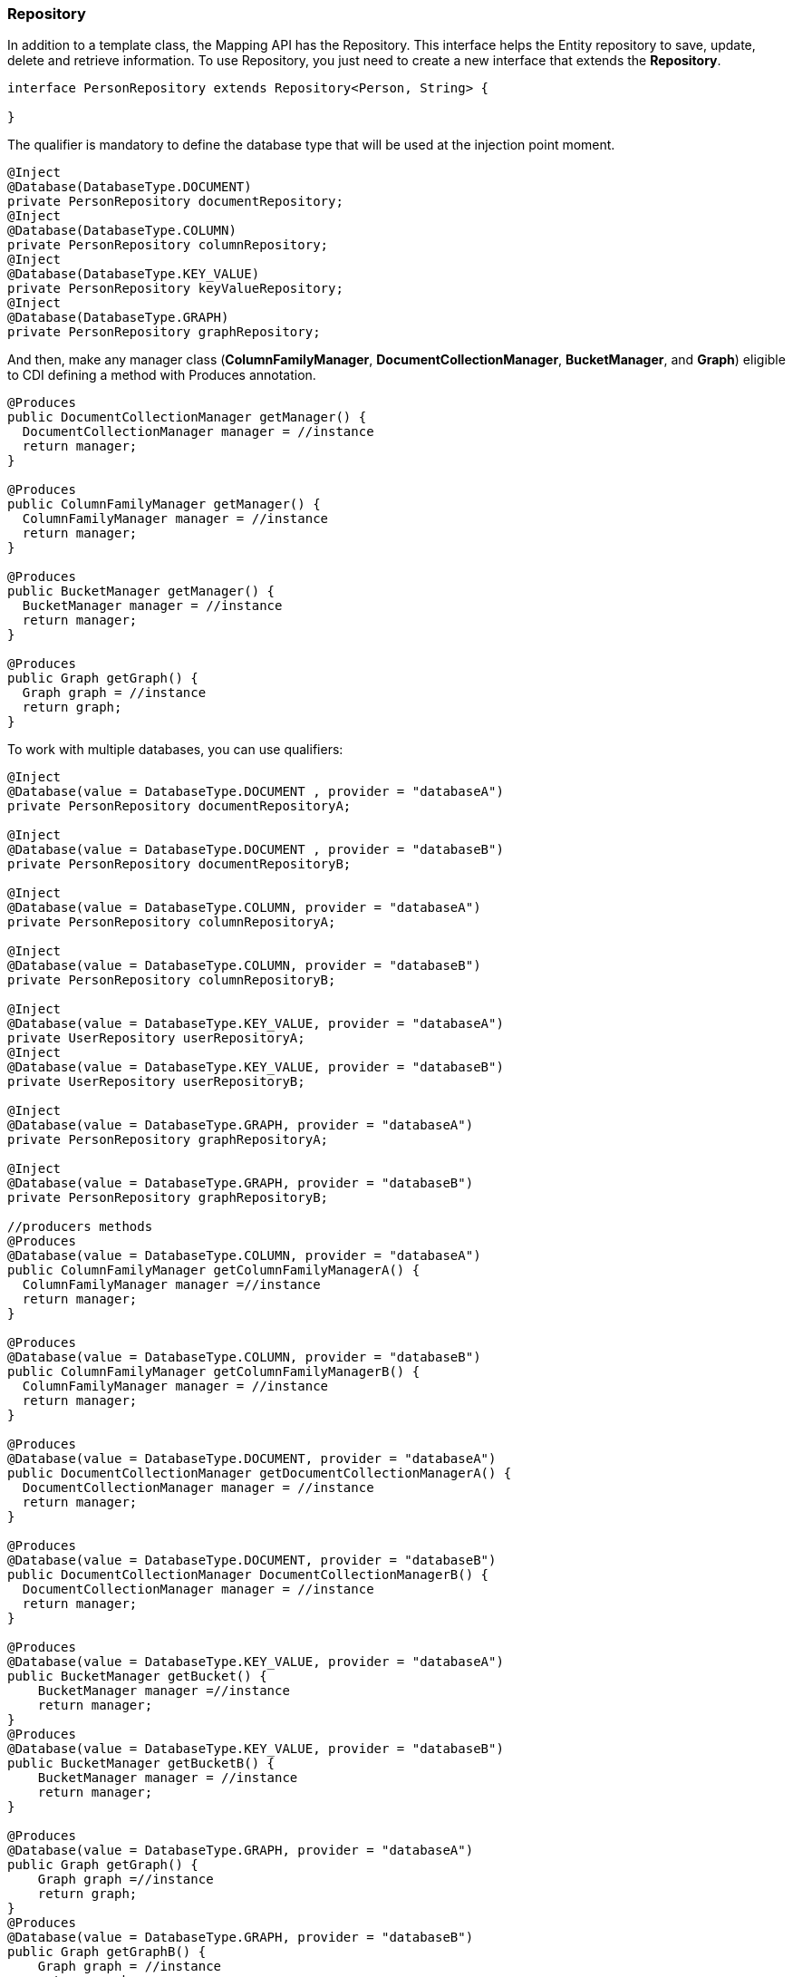 //
//  Copyright (c) 2018 Otávio Santana and others
//   All rights reserved. This program and the accompanying materials
//   are made available under the terms of the Eclipse Public License v1.0
//   and Apache License v2.0 which accompanies this distribution.
//   The Eclipse Public License is available at http://www.eclipse.org/legal/epl-v10.html
//   and the Apache License v2.0 is available at http://www.opensource.org/licenses/apache2.0.php.
//
//   You may elect to redistribute this code under either of these licenses.
//
//   Contributors:
//
//   Otavio Santana

=== Repository

In addition to a template class, the Mapping API has the Repository. This interface helps the Entity repository to save, update, delete and retrieve information. To use Repository, you just need to create a new interface that extends the *Repository*.

[source,java]
----
interface PersonRepository extends Repository<Person, String> {

}
----

The qualifier is mandatory to define the database type that will be used at the injection point moment.

[source,java]
----
@Inject
@Database(DatabaseType.DOCUMENT)
private PersonRepository documentRepository;
@Inject
@Database(DatabaseType.COLUMN)
private PersonRepository columnRepository;
@Inject
@Database(DatabaseType.KEY_VALUE)
private PersonRepository keyValueRepository;
@Inject
@Database(DatabaseType.GRAPH)
private PersonRepository graphRepository;
----

And then, make any manager class (*ColumnFamilyManager*, *DocumentCollectionManager*, *BucketManager*, and *Graph*) eligible to CDI defining a method with Produces annotation.

[source,java]
----
@Produces
public DocumentCollectionManager getManager() {
  DocumentCollectionManager manager = //instance
  return manager;
}

@Produces
public ColumnFamilyManager getManager() {
  ColumnFamilyManager manager = //instance
  return manager;
}

@Produces
public BucketManager getManager() {
  BucketManager manager = //instance
  return manager;
}

@Produces
public Graph getGraph() {
  Graph graph = //instance
  return graph;
}
----

To work with multiple databases, you can use qualifiers:

[source,java]
----
@Inject
@Database(value = DatabaseType.DOCUMENT , provider = "databaseA")
private PersonRepository documentRepositoryA;

@Inject
@Database(value = DatabaseType.DOCUMENT , provider = "databaseB")
private PersonRepository documentRepositoryB;

@Inject
@Database(value = DatabaseType.COLUMN, provider = "databaseA")
private PersonRepository columnRepositoryA;

@Inject
@Database(value = DatabaseType.COLUMN, provider = "databaseB")
private PersonRepository columnRepositoryB;

@Inject
@Database(value = DatabaseType.KEY_VALUE, provider = "databaseA")
private UserRepository userRepositoryA;
@Inject
@Database(value = DatabaseType.KEY_VALUE, provider = "databaseB")
private UserRepository userRepositoryB;

@Inject
@Database(value = DatabaseType.GRAPH, provider = "databaseA")
private PersonRepository graphRepositoryA;

@Inject
@Database(value = DatabaseType.GRAPH, provider = "databaseB")
private PersonRepository graphRepositoryB;

//producers methods
@Produces
@Database(value = DatabaseType.COLUMN, provider = "databaseA")
public ColumnFamilyManager getColumnFamilyManagerA() {
  ColumnFamilyManager manager =//instance
  return manager;
}

@Produces
@Database(value = DatabaseType.COLUMN, provider = "databaseB")
public ColumnFamilyManager getColumnFamilyManagerB() {
  ColumnFamilyManager manager = //instance
  return manager;
}

@Produces
@Database(value = DatabaseType.DOCUMENT, provider = "databaseA")
public DocumentCollectionManager getDocumentCollectionManagerA() {
  DocumentCollectionManager manager = //instance
  return manager;
}

@Produces
@Database(value = DatabaseType.DOCUMENT, provider = "databaseB")
public DocumentCollectionManager DocumentCollectionManagerB() {
  DocumentCollectionManager manager = //instance
  return manager;
}

@Produces
@Database(value = DatabaseType.KEY_VALUE, provider = "databaseA")
public BucketManager getBucket() {
    BucketManager manager =//instance
    return manager;
}
@Produces
@Database(value = DatabaseType.KEY_VALUE, provider = "databaseB")
public BucketManager getBucketB() {
    BucketManager manager = //instance
    return manager;
}

@Produces
@Database(value = DatabaseType.GRAPH, provider = "databaseA")
public Graph getGraph() {
    Graph graph =//instance
    return graph;
}
@Produces
@Database(value = DatabaseType.GRAPH, provider = "databaseB")
public Graph getGraphB() {
    Graph graph = //instance
    return graph;
}
----

So, Eclipse JNoSQL will inject automatically.

[source,java]
----
PersonRepository repository = //instance

Person person = new Person();
person.setNickname("diana");
person.setName("Diana Goodness");

List<Person> people = Collections.singletonList(person);

repository.save(person);
repository.save(people);
----


==== Query by method

The Repository also has a method query from the method name. These are the keywords:

* *findBy*: The prefix to find some information.
* *deleteBy*: The prefix to delete some information.

Also, the operators:

* And
* Or
* Between
* LessThan
* GreaterThan
* LessThanEqual
* GreaterThanEqual
* Like
* OrderBy
* OrderBy\_\_\_\_Desc
* OrderBy\_\_\_\_\_ASC

[source,java]
----
interface PersonRepository extends Repository<Person, Long> {

    List<Person> findByAddress(String address);

    Stream<Person> findByName(String name);

    Stream<Person> findByNameOrderByNameAsc(String name);

    Optional<Person> findByNickname(String nickname);

    void deleteByNickName(String nickname);
}
----

Using these keywords, Mapping will create the queries.

==== Using Repository as an asynchronous way

The RepositoryAsync interface works similarly as Repository but with asynchronous work.

[source,java]
----
@Inject
@Database(DatabaseType.DOCUMENT)
private PersonRepositoryAsync documentRepositoryAsync;

@Inject
@Database(DatabaseType.COLUMN)
private PersonRepositoryAsync columnRepositoryAsync;
----

In other words, just inject and then create an Entity Manager async with producers method.

[source,java]
----
PersonRepositoryAsync repositoryAsync = //instance

Person person = new Person();
person.setNickname("diana");
person.setName("Diana Goodness");

List<Person> people = Collections.singletonList(person);


repositoryAsync.save(person);
repositoryAsync.save(people);
----

Also, delete and retrieve information with a callback.

[source,java]
----
interface PersonRepositoryAsync extends RepositoryAsync<Person, Long> {

    void findByNickname(String nickname, Consumer<List<Person>> callback);

    void deleteByNickName(String nickname);

    void deleteByNickName(String nickname, Consumer<Void> callback);
}
----

TIP: In the key-value resource, the *Repository* does not support method query resource; this database type has key oriented operations.

==== Using Query annotation

The Repository interface contains all the trivial methods shared among the NoSQL implementations that a developer does not need to care. Also, there is a query method that does query based on the method name. Equally important, there are two new annotations: The Query and param, that defines the statement and set the values in the query respectively.

[source,java]
----
public interface PersonRepository extends Repository<Person, Long> {
    @Query("select * from Person")
    Optional<Person> findByQuery();

    @Query("select * from Person where id = @id")
    Optional<Person> findByQuery(@Param("id") String id);
}
----

IMPORTANT: Remember, when a developer defines who that repository will be implemented from the CDI qualifier, the query will be executed to that defined type, given that, gremlin to Graph, JNoSQL key to key-value and so on.

==== How to Create Repository and RepositoryAsync implementation programmatically

The Mapping API has support to create Repository programmatically to each NoSQL type, so there are *ColumnRepositoryProducer*, *DocumentRepositoryProducer*, *KeyValueRepositoryProducer*, *GraphRepositoryProducer* to column, document, key-value, graph repository implementation respectively. Each producer needs both the repository class and the manager instance to return a repository instance.
The *ColumnRepositoryAsyncProducer* and *DocumentRepositoryAsyncProducer* have a method to create a RepositoryAsync instance that needs both an interface that extends RepositoryAsync and the manager async.

.Graph repository producer
[source,java]
----
@Inject
private GraphRepositoryProducer producer;

public void anyMethod() {
    Graph graph = ...;//instance
    PersonRepository personRepository = producer.get(PersonRepository.class, graph);
}
----

.Key-value repository producer
[source,java]
----
@Inject
private KeyValueRepositoryProducer producer;

public void anyMethod() {
    BucketManager manager = ...;//instance
    PersonRepository personRepository = producer.get(PersonRepository.class, manager);
}
----

.Column repository producer
[source,java]
----
@Inject
private ColumnRepositoryProducer producer;

@Inject
private ColumnRepositoryAsyncProducer producerAsync;

public void anyMethod() {
    DocumentCollectionManager manager = ...;//instance
    DocumentCollectionManagerAsync managerAsync = ...;//instance
    PersonRepository personRepository = producer.get(PersonRepository.class, graph);
    PersonRepositoryAsync personRepositoryAsync = producerAsync.get(PersonRepositoryAsync.class, graph);
}
----

.Document repository producer
----
@Inject
private DocumentRepositoryProducer producer;

@Inject
private DocumentRepositoryAsyncProducer producerAsync;

public void anyMethod() {
    DocumentCollectionManager manager = ...;//instance
    DocumentCollectionManagerAsync managerAsync = ...;//instance
    PersonRepository personRepository = producer.get(PersonRepository.class, graph);
    PersonRepositoryAsync personRepositoryAsync = producerAsync.get(PersonRepositoryAsync.class, graph);
}
----


[source,java]
----
@Inject
private ColumnRepositoryProducer producer;

@Inject
private ColumnRepositoryAsyncProducer producerAsync;

public void anyMethod() {
    ColumnFamilyManager manager = ...;//instance
    ColumnFamilyManagerAsync managerAsync = ...;//instance
    PersonRepository personRepository = producer.get(PersonRepository.class, manager);
    PersonRepositoryAsync personRepositoryAsync = producerAsync.get(PersonRepositoryAsync.class, managerAsync);
}
----

[source,java]
----
@Inject
private DocumentRepositoryProducer producer;

@Inject
private DocumentRepositoryAsyncProducer producerAsync;

public void anyMethod() {
    DocumentCollectionManager manager = ...;//instance
    DocumentCollectionManagerAsync managerAsync = ...;//instance
    PersonRepository personRepository = producer.get(PersonRepository.class, manager);
    PersonRepositoryAsync personRepositoryAsync = producerAsync.get(PersonRepositoryAsync.class, managerAsync);
}
----